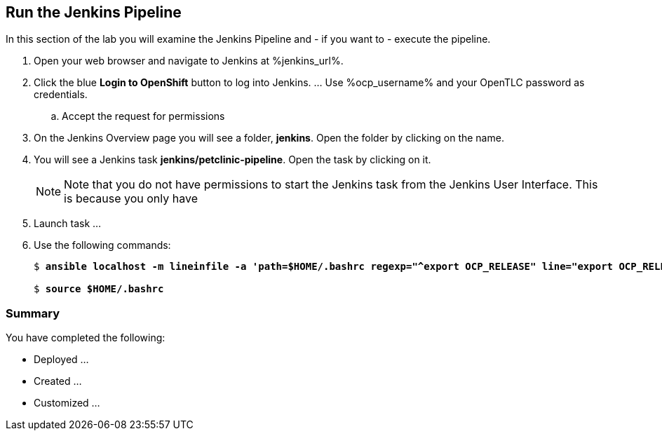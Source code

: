 :markup-in-source: verbatim,attributes,quotes

== Run the Jenkins Pipeline

In this section of the lab you will examine the Jenkins Pipeline and - if you want to - execute the pipeline.

. Open your web browser and navigate to Jenkins at %jenkins_url%.
. Click the blue *Login to OpenShift* button to log into Jenkins. ... Use %ocp_username% and your OpenTLC password as credentials.
.. Accept the request for permissions
. On the Jenkins Overview page you will see a folder, *jenkins*. Open the folder by clicking on the name.
. You will see a Jenkins task *jenkins/petclinic-pipeline*. Open the task by clicking on it.
+
[NOTE]
Note that you do not have permissions to start the Jenkins task from the Jenkins User Interface. This is because you only have


. Launch task ...

. Use the following commands:
+
[source,options="nowrap",subs="{markup-in-source}"]
----
$ *ansible localhost -m lineinfile -a 'path=$HOME/.bashrc regexp="^export OCP_RELEASE" line="export OCP_RELEASE=4.3.1"'*

$ *source $HOME/.bashrc*
----


=== Summary

You have completed the following:

* Deployed ...
* Created ...
* Customized ...
